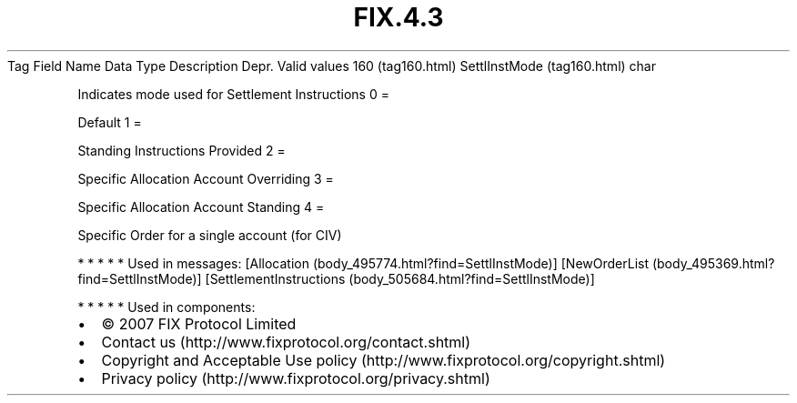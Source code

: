 .TH FIX.4.3 "" "" "Tag #160"
Tag
Field Name
Data Type
Description
Depr.
Valid values
160 (tag160.html)
SettlInstMode (tag160.html)
char
.PP
Indicates mode used for Settlement Instructions
0
=
.PP
Default
1
=
.PP
Standing Instructions Provided
2
=
.PP
Specific Allocation Account Overriding
3
=
.PP
Specific Allocation Account Standing
4
=
.PP
Specific Order for a single account (for CIV)
.PP
   *   *   *   *   *
Used in messages:
[Allocation (body_495774.html?find=SettlInstMode)]
[NewOrderList (body_495369.html?find=SettlInstMode)]
[SettlementInstructions (body_505684.html?find=SettlInstMode)]
.PP
   *   *   *   *   *
Used in components:

.PD 0
.P
.PD

.PP
.PP
.IP \[bu] 2
© 2007 FIX Protocol Limited
.IP \[bu] 2
Contact us (http://www.fixprotocol.org/contact.shtml)
.IP \[bu] 2
Copyright and Acceptable Use policy (http://www.fixprotocol.org/copyright.shtml)
.IP \[bu] 2
Privacy policy (http://www.fixprotocol.org/privacy.shtml)
